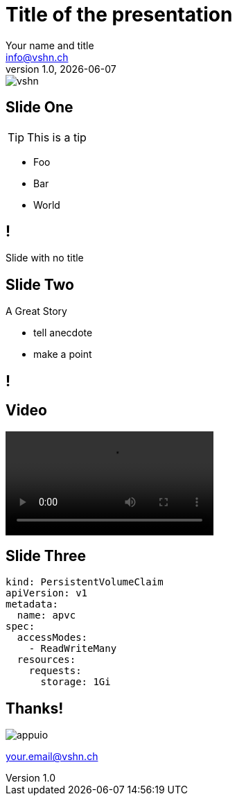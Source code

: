 // Standard Asciidoctor attributes:
// https://asciidoctor.org/docs/user-manual/#builtin-attributes
:author: Your name and title
:revdate: {docdate}
:revnumber: 1.0
:email: info@vshn.ch
:copyright: CC-BY-SA 3.0
:doctitle: Title of the presentation
:producer: VSHN AG
:creator: VSHN AG
:icons: font
:icon-set: fi
:source-highlighter: pygments
:pygments-style: emacs
:hide-uri-scheme:

// Reveal.js-specific attributes:
// https://asciidoctor.org/docs/asciidoctor-revealjs/#reveal-js-options
:revealjsdir: lib/reveal.js
:revealjs_customtheme: theme/vshn.css
:revealjs_controls: false
:revealjs_controlsTutorial: false
:revealjs_transition: none
:revealjs_history: true
:revealjs_backgroundTransition: none
:revealjs_plugin_pdf: enabled

= Title

image::assets/images/vshn.png[]

== Slide One

TIP: This is a tip

* Foo
* Bar
* World

== !

Slide with no title

[background-color="black"]
== Slide Two

A Great Story

[.notes]
--
* tell anecdote
* make a point
--

== !

++++
<asciinema-player src="assets/casts/backup.cast" cols="86" rows="21" idle-time-limit="1" poster="npt:0:40" speed="1.1" font-size="big" theme="tango"></asciinema-player>
++++

== Video

video::assets/videos/toast.mp4[]

== Slide Three

[source,yaml]
----
kind: PersistentVolumeClaim
apiVersion: v1
metadata:
  name: apvc
spec:
  accessModes:
    - ReadWriteMany
  resources:
    requests:
      storage: 1Gi
----

== Thanks!

image::assets/images/appuio.png[]

your.email@vshn.ch

++++
<link rel="stylesheet" href="lib/asciinema/asciinema-player.css">
<script src="lib/asciinema/asciinema-player.js"></script>
++++
